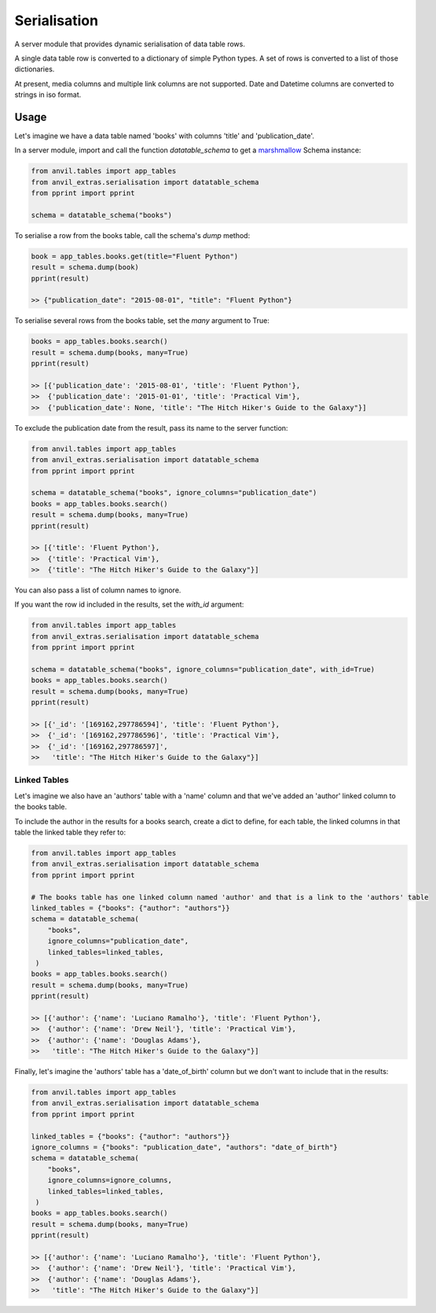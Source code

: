 Serialisation
=============
A server module that provides dynamic serialisation of data table rows.

A single data table row is converted to a dictionary of simple Python types.
A set of rows is converted to a list of those dictionaries.

At present, media columns and multiple link columns are not supported.
Date and Datetime columns are converted to strings in iso format.

Usage
-----
Let's imagine we have a data table named 'books' with columns 'title' and 'publication_date'.

In a server module, import and call the function `datatable_schema` to get a `marshmallow <https://marshmallow.readthedocs.io/en/stable/>`_ Schema instance:

.. code-block:: python

   from anvil.tables import app_tables
   from anvil_extras.serialisation import datatable_schema
   from pprint import pprint

   schema = datatable_schema("books")

To serialise a row from the books table, call the schema's `dump` method:

.. code-block:: python

   book = app_tables.books.get(title="Fluent Python")
   result = schema.dump(book)
   pprint(result)

   >> {"publication_date": "2015-08-01", "title": "Fluent Python"}

To serialise several rows from the books table, set the `many` argument to True:

.. code-block:: python

   books = app_tables.books.search()
   result = schema.dump(books, many=True)
   pprint(result)

   >> [{'publication_date': '2015-08-01', 'title': 'Fluent Python'},
   >>  {'publication_date': '2015-01-01', 'title': 'Practical Vim'},
   >>  {'publication_date': None, 'title': "The Hitch Hiker's Guide to the Galaxy"}]


To exclude the publication date from the result, pass its name to the server function:

.. code-block:: python

   from anvil.tables import app_tables
   from anvil_extras.serialisation import datatable_schema
   from pprint import pprint

   schema = datatable_schema("books", ignore_columns="publication_date")
   books = app_tables.books.search()
   result = schema.dump(books, many=True)
   pprint(result)

   >> [{'title': 'Fluent Python'},
   >>  {'title': 'Practical Vim'},
   >>  {'title': "The Hitch Hiker's Guide to the Galaxy"}]

You can also pass a list of column names to ignore.

If you want the row id included in the results, set the `with_id` argument:

.. code-block:: python

   from anvil.tables import app_tables
   from anvil_extras.serialisation import datatable_schema
   from pprint import pprint

   schema = datatable_schema("books", ignore_columns="publication_date", with_id=True)
   books = app_tables.books.search()
   result = schema.dump(books, many=True)
   pprint(result)

   >> [{'_id': '[169162,297786594]', 'title': 'Fluent Python'},
   >>  {'_id': '[169162,297786596]', 'title': 'Practical Vim'},
   >>  {'_id': '[169162,297786597]',
   >>   'title': "The Hitch Hiker's Guide to the Galaxy"}]


Linked Tables
+++++++++++++
Let's imagine we also have an 'authors' table with a 'name' column and that we've added
an 'author' linked column to the books table.

To include the author in the results for a books search, create a dict to define, for each table, the linked columns in that table the linked table they refer to:

.. code-block:: python

   from anvil.tables import app_tables
   from anvil_extras.serialisation import datatable_schema
   from pprint import pprint

   # The books table has one linked column named 'author' and that is a link to the 'authors' table
   linked_tables = {"books": {"author": "authors"}}
   schema = datatable_schema(
       "books",
       ignore_columns="publication_date",
       linked_tables=linked_tables,
    )
   books = app_tables.books.search()
   result = schema.dump(books, many=True)
   pprint(result)

   >> [{'author': {'name': 'Luciano Ramalho'}, 'title': 'Fluent Python'},
   >>  {'author': {'name': 'Drew Neil'}, 'title': 'Practical Vim'},
   >>  {'author': {'name': 'Douglas Adams'},
   >>   'title': "The Hitch Hiker's Guide to the Galaxy"}]

Finally, let's imagine the 'authors' table has a 'date_of_birth' column but we don't want to include that in the results:


.. code-block:: python

   from anvil.tables import app_tables
   from anvil_extras.serialisation import datatable_schema
   from pprint import pprint

   linked_tables = {"books": {"author": "authors"}}
   ignore_columns = {"books": "publication_date", "authors": "date_of_birth"}
   schema = datatable_schema(
       "books",
       ignore_columns=ignore_columns,
       linked_tables=linked_tables,
    )
   books = app_tables.books.search()
   result = schema.dump(books, many=True)
   pprint(result)

   >> [{'author': {'name': 'Luciano Ramalho'}, 'title': 'Fluent Python'},
   >>  {'author': {'name': 'Drew Neil'}, 'title': 'Practical Vim'},
   >>  {'author': {'name': 'Douglas Adams'},
   >>   'title': "The Hitch Hiker's Guide to the Galaxy"}]
